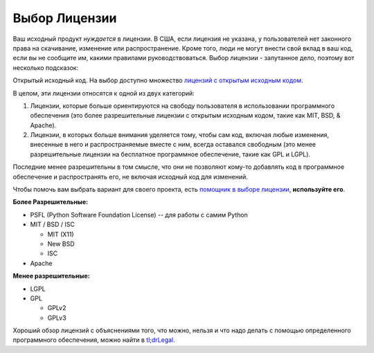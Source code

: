 Выбор Лицензии
==================

.. image:: https://farm5.staticflickr.com/4228/33907149294_82d7535a6c_k_d.jpg

Ваш исходный продукт *нуждается* в лицензии. В США, если лицензия не указана,
у пользователей нет законного права на скачивание, изменение или распространение.
Кроме того, люди не могут внести свой вклад в ваш код, если вы не сообщите им,
какими правилами руководствоваться. Выбор лицензии - запутанное дело, поэтому
вот несколько подсказок:

Открытый исходный код. На выбор доступно множество `лицензий с открытым исходным кодом
<http://opensource.org/licenses/alphabetical>`_.

В целом, эти лицензии относятся к одной из двух категорий:

1. Лицензии, которые больше ориентируются на свободу пользователя в
   использовании программного обеспечения (это более разрешительные 
   лицензии с открытым исходным кодом, такие как MIT, BSD, & Apache).

2. Лицензии, в которых больше внимания уделяется тому, чтобы сам код,
   включая любые изменения, внесенные в него и распространяемые
   вместе с ним, всегда оставался свободным (это менее разрешительные
   лицензии на бесплатное программное обеспечение, такие как GPL и LGPL).

Последние менее разрешительны в том смысле, что они не позволяют кому-то
добавлять код в программное обеспечение и распространять его, не включая
исходный код для изменений.

Чтобы помочь вам выбрать вариант для своего проекта, есть `помощник в выборе лицензии <http://choosealicense.com/>`_,
**используйте его**.

**Более Разрешительные:**

- PSFL (Python Software Foundation License) -- для работы с самим Python
- MIT / BSD / ISC

  + MIT (X11)
  + New BSD
  + ISC

- Apache

**Менее разрешительные:**

- LGPL
- GPL

  + GPLv2
  + GPLv3

Хороший обзор лицензий с объяснениями того, что можно, нельзя и что надо
делать с помощью определенного программного обеспечения, можно найти в
`tl;drLegal <https://tldrlegal.com/>`_.
